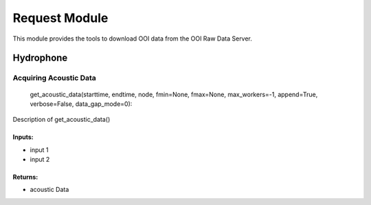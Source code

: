 Request Module
==============
This module provides the tools to download OOI data from the OOI Raw Data Server.

Hydrophone
^^^^^^^^^^




Acquiring Acoustic Data
-----------------------

    get_acoustic_data(starttime, endtime, node, fmin=None, fmax=None, max_workers=-1, append=True, verbose=False, data_gap_mode=0):

Description of get_acoustic_data()

Inputs:
+++++++
* input 1
* input 2

Returns:
++++++++
* acoustic Data
